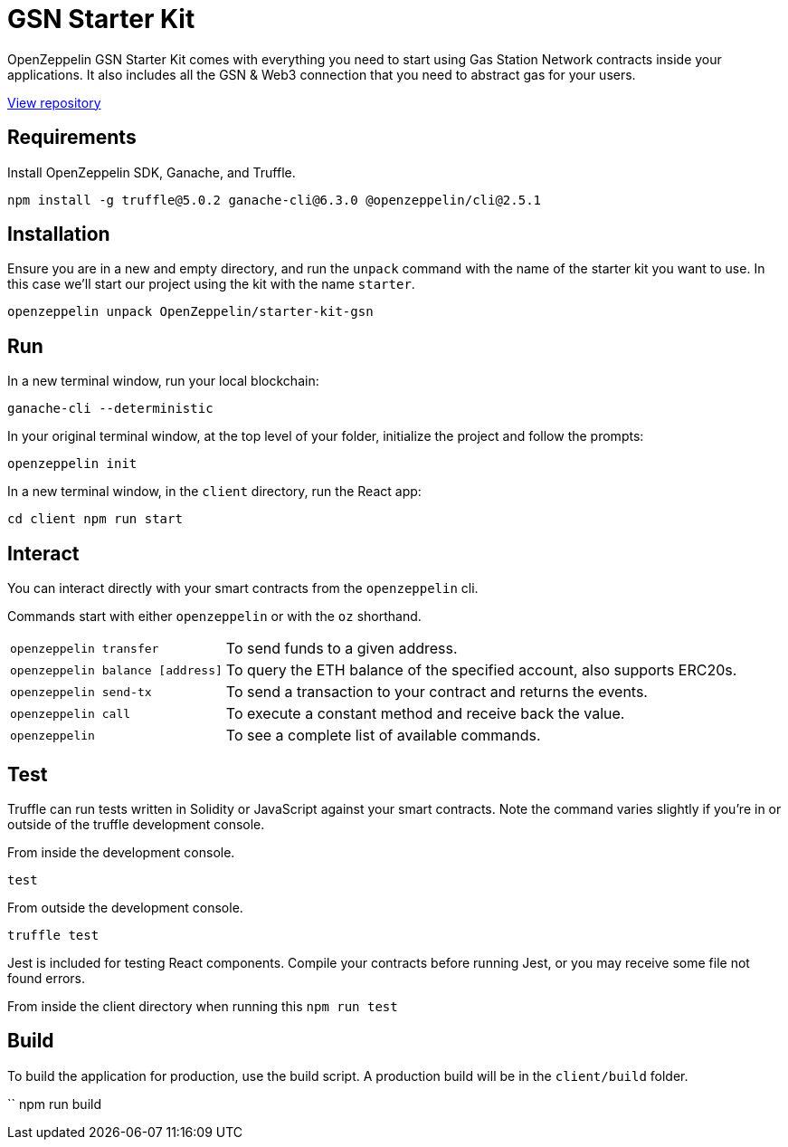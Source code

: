 = GSN Starter Kit

OpenZeppelin GSN Starter Kit comes with everything you need to start using Gas Station Network
contracts inside your applications. It also includes all the GSN & Web3
connection that you need to abstract gas for your users.

https://github.com/OpenZeppelin/starter-kit-gsn[View repository]

## Requirements

Install OpenZeppelin SDK, Ganache, and Truffle.

``
npm install -g truffle@5.0.2 ganache-cli@6.3.0 @openzeppelin/cli@2.5.1
``

## Installation

Ensure you are in a new and empty directory, and run the `unpack` command with the name of the
starter kit you want to use. In this case we'll start our project using the kit with the name `starter`.

``
openzeppelin unpack OpenZeppelin/starter-kit-gsn
``

## Run

In a new terminal window, run your local blockchain:

``
ganache-cli --deterministic
``

In your original terminal window, at the top level of your folder, initialize the project
and follow the prompts:


``
openzeppelin init
``


In a new terminal window, in the `client` directory, run the React app:

``
cd client
npm run start
``

## Interact

You can interact directly with your smart contracts from the `openzeppelin` cli.

Commands start with either `openzeppelin` or with the `oz` shorthand.
[horizontal]
``openzeppelin transfer``:: To send funds to a given address.

``openzeppelin balance [address]``::  To query the ETH balance of the specified account, also supports ERC20s.

``openzeppelin send-tx``::  To send a transaction to your contract and returns the events.

``openzeppelin call``::  To execute a constant method and receive back the value.

`openzeppelin`:: To see a complete list of available commands.


## Test

Truffle can run tests written in Solidity or JavaScript against your smart contracts. Note the command varies slightly if you're in or outside of the truffle development console.

From inside the development console.

``
test
``

From outside the development console.

``
truffle test
``

Jest is included for testing React components. Compile your contracts before running Jest, or you may receive some file not found errors.

From inside the client directory when running this
``
npm run test
``

## Build

To build the application for production, use the build script. A production build will be in the `client/build` folder.

``
// ensure you are inside the client directory when running this
npm run build
